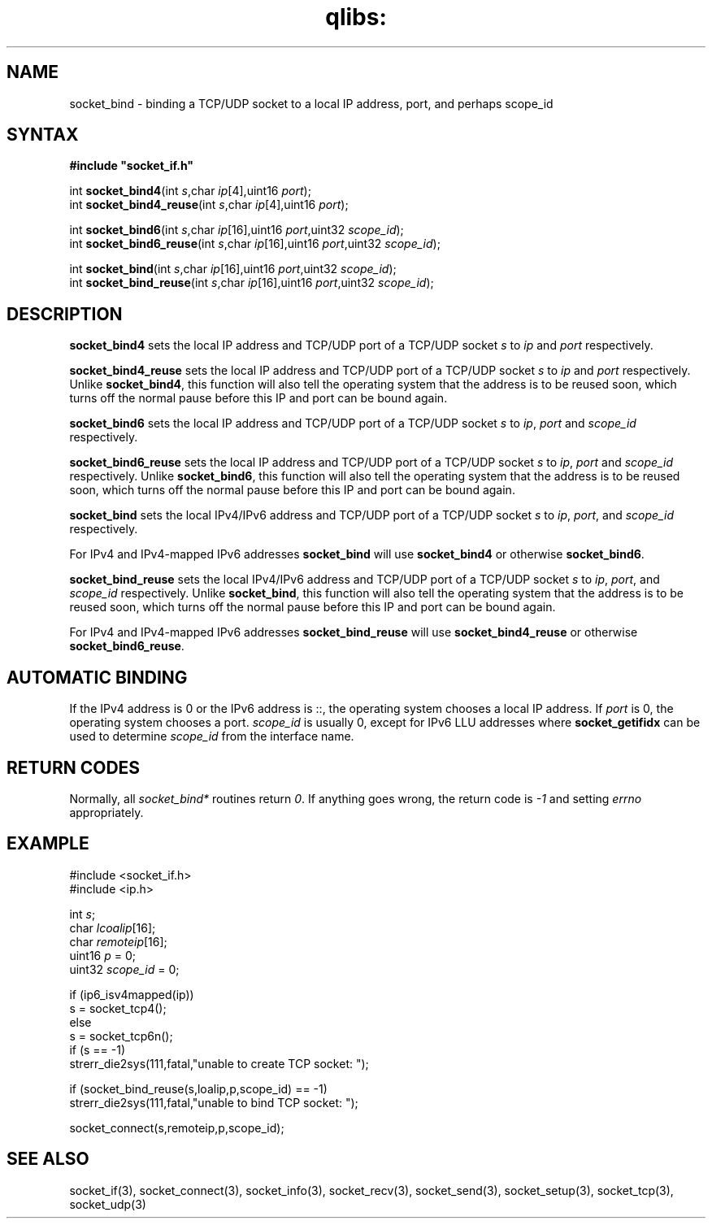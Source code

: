 .TH qlibs: socket_bind 3
.SH NAME
socket_bind \- binding a TCP/UDP socket to a local IP address, port, 
and perhaps scope_id
.SH SYNTAX
.B #include \(dqsocket_if.h\(dq

int \fBsocket_bind4\fP(int \fIs\fR,char \fIip\fR[4],uint16 \fIport\fR);
.br
int \fBsocket_bind4_reuse\fP(int \fIs\fR,char \fIip\fR[4],uint16 \fIport\fR);

int \fBsocket_bind6\fP(int \fIs\fR,char \fIip\fR[16],uint16 \fIport\fR,uint32 \fIscope_id\fR);
.br
int \fBsocket_bind6_reuse\fP(int \fIs\fR,char \fIip\fR[16],uint16 \fIport\fR,uint32 \fIscope_id\fR);
                       
int \fBsocket_bind\fP(int \fIs\fR,char \fIip\fR[16],uint16 \fIport\fR,uint32 \fIscope_id\fR);
.br                                                      
int \fBsocket_bind_reuse\fP(int \fIs\fR,char \fIip\fR[16],uint16 \fIport\fR,uint32 \fIscope_id\fR);       
.SH DESCRIPTION
.B socket_bind4 
sets the local IP address and TCP/UDP port of a TCP/UDP
socket \fIs\fR to \fIip\fR and \fIport\fR respectively.

.B socket_bind4_reuse 
sets the local IP address and TCP/UDP port of a
TCP/UDP socket \fIs\fR to \fIip\fR and \fIport\fR respectively.
Unlike 
.BR socket_bind4 ,
this function will also tell the operating system
that the address is to be reused soon, which turns off the normal pause
before this IP and port can be bound again.

.B socket_bind6 
sets the local IP address and TCP/UDP port of a TCP/UDP
socket \fIs\fR to \fIip\fR, \fIport\fR and \fIscope_id\fR respectively.

.B socket_bind6_reuse 
sets the local IP address and TCP/UDP port of a TCP/UDP socket \fIs\fR 
to \fIip\fR, \fIport\fR and \fIscope_id\fR respectively.
Unlike 
.BR socket_bind6 ,
this function will also tell the operating system
that the address is to be reused soon, which turns off the normal pause
before this IP and port can be bound again.

.B socket_bind
sets the local IPv4/IPv6 address and TCP/UDP port of a TCP/UDP
socket \fIs\fR to \fIip\fR, \fIport\fR, and \fIscope_id\fR respectively.

For IPv4 and IPv4-mapped IPv6 addresses
.B socket_bind 
will use
.B socket_bind4 
or otherwise
.BR socket_bind6 .

.B socket_bind_reuse
sets the local IPv4/IPv6 address and TCP/UDP port of a TCP/UDP socket \fIs\fR
to \fIip\fR, \fIport\fR, and \fIscope_id\fR respectively.
Unlike
.BR socket_bind ,
this function will also tell the operating system
that the address is to be reused soon, which turns off the normal pause
before this IP and port can be bound again.

For IPv4 and IPv4-mapped IPv6 addresses
.B socket_bind_reuse
will use
.B socket_bind4_reuse
or otherwise
.BR socket_bind6_reuse .
.SH "AUTOMATIC BINDING"
If the IPv4 address is 0 or the IPv6 address is ::, the operating system 
chooses a local IP address.  
If \fIport\fR is 0, the operating system chooses a port.
\fIscope_id\fR is usually 0, except for IPv6 LLU addresses where
.B socket_getifidx
can be used to determine 
.I scope_id
from the interface name.
.SH "RETURN CODES"
Normally, all 
.I socket_bind* 
routines return 
.IR 0 . 
If anything goes wrong, the return code is
.I -1 
and setting 
.I errno 
appropriately.
.SH EXAMPLE
  #include <socket_if.h>
  #include <ip.h>

  int \fIs\fR;
  char \fIlcoalip\fR[16];
  char \fIremoteip\fR[16];
  uint16 \fIp\fR = 0;
  uint32 \fIscope_id\fR = 0;

  if (ip6_isv4mapped(ip))
    s = socket_tcp4();
  else
    s = socket_tcp6n();
  if (s == -1)
    strerr_die2sys(111,fatal,"unable to create TCP socket: ");

  if (socket_bind_reuse(s,loalip,p,scope_id) == -1)
    strerr_die2sys(111,fatal,"unable to bind TCP socket: ");

  socket_connect(s,remoteip,p,scope_id);
.SH "SEE ALSO"
socket_if(3), 
socket_connect(3), 
socket_info(3), 
socket_recv(3),
socket_send(3), 
socket_setup(3), 
socket_tcp(3), 
socket_udp(3)
